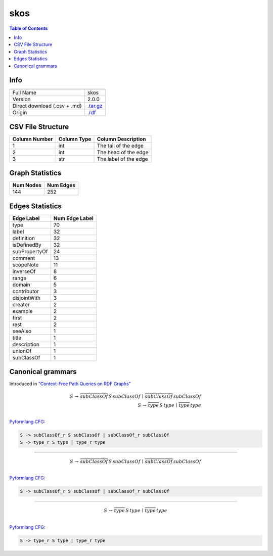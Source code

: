 .. _skos:

skos
====

.. contents:: Table of Contents

Info
----

.. list-table::
   :header-rows: 1

   * -
     -
   * - Full Name
     - skos
   * - Version
     - 2.0.0
   * - Direct download (.csv + .md)
     - `.tar.gz <https://cfpq-data.storage.yandexcloud.net/4.0.0/graph/skos.tar.gz>`_
   * - Origin
     - `.rdf <https://www.w3.org/2009/08/skos-reference/skos.rdf>`_


CSV File Structure
------------------

.. list-table::
   :header-rows: 1

   * - Column Number
     - Column Type
     - Column Description
   * - 1
     - int
     - The tail of the edge
   * - 2
     - int
     - The head of the edge
   * - 3
     - str
     - The label of the edge


Graph Statistics
----------------

.. list-table::
   :header-rows: 1

   * - Num Nodes
     - Num Edges
   * - 144
     - 252


Edges Statistics
----------------

.. list-table::
   :header-rows: 1

   * - Edge Label
     - Num Edge Label
   * - type
     - 70
   * - label
     - 32
   * - definition
     - 32
   * - isDefinedBy
     - 32
   * - subPropertyOf
     - 24
   * - comment
     - 13
   * - scopeNote
     - 11
   * - inverseOf
     - 8
   * - range
     - 6
   * - domain
     - 5
   * - contributor
     - 3
   * - disjointWith
     - 3
   * - creator
     - 2
   * - example
     - 2
   * - first
     - 2
   * - rest
     - 2
   * - seeAlso
     - 1
   * - title
     - 1
   * - description
     - 1
   * - unionOf
     - 1
   * - subClassOf
     - 1

Canonical grammars
------------------

Introduced in `"Context-Free Path Queries on RDF Graphs" <https://arxiv.org/abs/1506.00743>`_

.. math::

   S \, \rightarrow \, \overline{subClassOf} \, S \, subClassOf \, \mid \, \overline{subClassOf} \, subClassOf \, \\
   S \, \rightarrow \, \overline{type} \, S \, type \, \mid \, \overline{type} \, type \, \\

`Pyformlang CFG <https://pyformlang.readthedocs.io/en/latest/modules/context_free_grammar.html>`_:

.. code-block:: python

   S -> subClassOf_r S subClassOf | subClassOf_r subClassOf
   S -> type_r S type | type_r type

----

.. math::

   S \, \rightarrow \, \overline{subClassOf} \, S \, subClassOf \, \mid \, \overline{subClassOf} \, subClassOf \, \\

`Pyformlang CFG <https://pyformlang.readthedocs.io/en/latest/modules/context_free_grammar.html>`_:

.. code-block:: python

   S -> subClassOf_r S subClassOf | subClassOf_r subClassOf

----

.. math::

   S \, \rightarrow \, \overline{type} \, S \, type \, \mid \, \overline{type} \, type \, \\

`Pyformlang CFG <https://pyformlang.readthedocs.io/en/latest/modules/context_free_grammar.html>`_:

.. code-block:: python

   S -> type_r S type | type_r type
